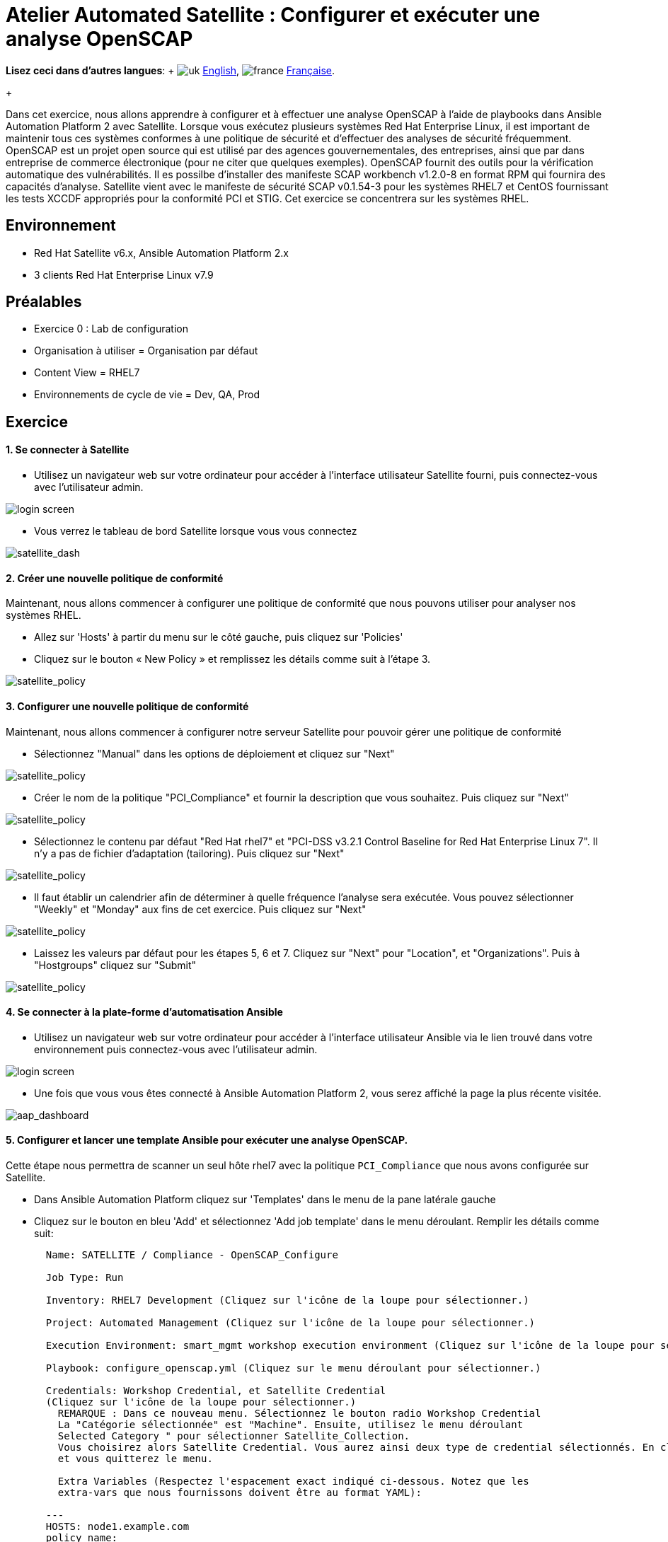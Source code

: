 = Atelier Automated Satellite : Configurer et exécuter une analyse OpenSCAP
:experimental:

*Lisez ceci dans d'autres langues*:  + image:../../../images/uk.png[uk] xref:README.adoc[English], image:../../../images/fr.png[france] xref:README.fr.adoc[Française].
+

Dans cet exercice, nous allons apprendre à configurer et à effectuer une analyse OpenSCAP à l'aide de playbooks dans Ansible Automation Platform 2 avec Satellite.
Lorsque vous exécutez plusieurs systèmes Red Hat Enterprise Linux, il est important de maintenir tous ces systèmes conformes à une politique de sécurité et d'effectuer des analyses de sécurité fréquemment.
OpenSCAP est un projet open source qui est utilisé par des agences gouvernementales, des entreprises, ainsi que par dans entreprise de commerce électronique (pour ne citer que quelques exemples).
OpenSCAP fournit des outils pour la vérification automatique des vulnérabilités.
Il es possilbe d'installer des manifeste SCAP workbench v1.2.0-8 en format RPM qui fournira des capacités d'analyse.
Satellite vient avec le manifeste de sécurité SCAP v0.1.54-3 pour les systèmes RHEL7 et CentOS fournissant les tests XCCDF appropriés pour la conformité PCI et STIG.
Cet exercice se concentrera sur les systèmes RHEL.

== Environnement

* Red Hat Satellite v6.x, Ansible Automation Platform 2.x
* 3 clients Red Hat Enterprise Linux v7.9

== Préalables

* Exercice 0 : Lab de configuration
* Organisation à utiliser = Organisation par défaut
* Content View = RHEL7
* Environnements de cycle de vie = Dev, QA, Prod

== Exercice

[discrete]
==== 1. Se connecter à Satellite

* Utilisez un navigateur web sur votre ordinateur pour accéder à l'interface utilisateur Satellite fourni, puis connectez-vous avec l'utilisateur admin.

image::1-compliance/1-compliance-aap2-Satellite_login.png[login screen]

* Vous verrez le tableau de bord Satellite lorsque vous vous connectez

image::1-compliance/1-compliance-aap2-Satellite_Dashboard.png[satellite_dash]

[discrete]
==== 2. Créer une nouvelle politique de conformité

Maintenant, nous allons commencer à configurer une politique de conformité que nous pouvons utiliser pour analyser nos systèmes RHEL.

* Allez sur 'Hosts' à partir du menu sur le côté gauche, puis cliquez sur 'Policies'
* Cliquez sur le bouton « New Policy » et remplissez les détails comme suit à l'étape 3.

image::1-compliance/1-compliance-aap2-Satellite_SCAP.png[satellite_policy]

[discrete]
==== 3. Configurer une nouvelle politique de conformité

Maintenant, nous allons commencer à configurer notre serveur Satellite pour pouvoir gérer une politique de conformité

* Sélectionnez "Manual" dans les options de déploiement et cliquez sur "Next"

image::1-compliance/1-compliance-aap2-Satellite_SCAP1.png[satellite_policy]

* Créer le nom de la politique "PCI_Compliance" et fournir la description que vous souhaitez.
Puis cliquez sur "Next"

image::1-compliance/1-compliance-aap2-Satellite_SCAP2.png[satellite_policy]

* Sélectionnez le contenu par défaut "Red Hat rhel7" et "PCI-DSS v3.2.1 Control Baseline for Red Hat Enterprise Linux 7".
Il n'y a pas de fichier d'adaptation (tailoring).
Puis cliquez sur "Next"

image::1-compliance/1-compliance-aap2-Satellite_SCAP3.png[satellite_policy]

* Il faut établir un calendrier afin de déterminer à quelle fréquence l'analyse sera exécutée.
Vous pouvez sélectionner "Weekly" et "Monday" aux fins de cet exercice.
Puis cliquez sur "Next"

image::1-compliance/1-compliance-aap2-Satellite_SCAP4.png[satellite_policy]

* Laissez les valeurs par défaut pour les étapes 5, 6 et 7.
Cliquez sur "Next" pour "Location", et "Organizations".
Puis à "Hostgroups" cliquez sur "Submit"

image::1-compliance/1-compliance-aap2-Satellite_SCAP5.png[satellite_policy]

[discrete]
==== 4. Se connecter à la plate-forme d'automatisation Ansible

* Utilisez un navigateur web sur votre ordinateur pour accéder à l'interface utilisateur Ansible via le lien trouvé dans votre environnement puis connectez-vous avec l'utilisateur admin.

image::1-compliance/1-compliance-aap2-login.png[login screen]

* Une fois que vous vous êtes connecté à Ansible Automation Platform 2, vous serez affiché la page la plus récente visitée.

image::1-compliance/1-compliance-aap2-dashboard.png[aap_dashboard]

[discrete]
==== 5. Configurer et lancer une template Ansible pour exécuter une analyse OpenSCAP.

Cette étape nous permettra de scanner un seul hôte rhel7 avec la politique `PCI_Compliance` que nous avons configurée sur Satellite.

* Dans Ansible Automation Platform cliquez sur 'Templates' dans le menu de la pane latérale gauche
* Cliquez sur le bouton en bleu 'Add' et sélectionnez 'Add job template' dans le menu déroulant.
Remplir les détails comme suit:
+
....
  Name: SATELLITE / Compliance - OpenSCAP_Configure

  Job Type: Run

  Inventory: RHEL7 Development (Cliquez sur l'icône de la loupe pour sélectionner.)

  Project: Automated Management (Cliquez sur l'icône de la loupe pour sélectionner.)

  Execution Environment: smart_mgmt workshop execution environment (Cliquez sur l'icône de la loupe pour sélectionner.)

  Playbook: configure_openscap.yml (Cliquez sur le menu déroulant pour sélectionner.)

  Credentials: Workshop Credential, et Satellite Credential
  (Cliquez sur l'icône de la loupe pour sélectionner.)
    REMARQUE : Dans ce nouveau menu. Sélectionnez le bouton radio Workshop Credential
    La "Catégorie sélectionnée" est "Machine". Ensuite, utilisez le menu déroulant
    Selected Category " pour sélectionner Satellite_Collection.
    Vous choisirez alors Satellite Credential. Vous aurez ainsi deux type de credential sélectionnés. En cliquant sur "Select", vous enregistrez vos modifications
    et vous quitterez le menu.

    Extra Variables (Respectez l'espacement exact indiqué ci-dessous. Notez que les
    extra-vars que nous fournissons doivent être au format YAML):

  ---
  HOSTS: node1.example.com
  policy_name:
    - PCI_Compliance
....

image::1-compliance/1-compliance-aap2-template1.png[aap_template]

* Laissez le reste des champs comme ils sont, et cliquez sur 'Save'.
Vous pouvez ensuite sélectionnez 'Launch' pour éxecuter la job template.

Vous allez être amené à la fenêtre de sortie menu:Jobs[SATELLITE / Compliance - OpenSCAP_Configure] où vous pourrez suivre chaque tâche exécutée.
Cela prendra environ 3 minutes pour terminer.
Attendez que l'éxécution se termine avant de passer à l'étape suivante.

image::1-compliance/1-compliance-aap2-OpenSCAP_Configure-output1.png[aap_output]

[discrete]
==== 6. Aller de nouveau sur Satellite pour examiner le rapport de l'analyse Openscap (fichier Asset Reporting (ARF)).

* Survoler 'Hosts' dans le menu de la pane latérale, puis cliquez sur 'Reports'.
* Cliquez sur le bouton 'Full Report', sous Actions, pour 'node1.example.com' afin de réviser le résultat
* En sélectionnant une règle, vous trouverez d'autres renseignements concernant la validation effectuée ainsi qu'une description de la règle qui comprend des références de sécurité et des identifiants.
* Retournez à la section *Rule Overview*.
Vous pouvez trier par "Pass", "Fail", "Fixed", ou par tout nombre de qualificatifs souhaité ainsi que des règles de groupe par "Severity"

image::1-compliance/1-compliance-aap2-Satellite_ARF.png[aap_arf]

* Maintenant, décochez tout sauf la case *fail*.
Ensuite, faites défiler.
cliquez sur le test "Prevent Login to Accounts With Empty Password"
* Si vous défilez la page, vous remarquerez plusieurs options de rémédiation, y compris un snippet 'Ansible'.
Cliquez sur "show" à côté du "Remediation Ansible Snippett", qui présente ensuite des tâches que vous pouvez inclure dans un playbook pour automatiser la rémédiation sur les systèmes touchés.

image::1-compliance/1-compliance-aap2-Satellite_ARF2.png[aap_arf]

[discrete]
==== 7. Extension des analyses OpenSCAP

Cette étape élargira notre analyse OpenSCAP pour ajouter un autre profil de conformité XCCDF appelé `STIG_Compliance`.
Nous allons également étendre pour inclure tous les systèmes dans l'inventaire 'RHEL7 Development' en ajustant la variable supplémentaire 'HOSTS' à 'all' au lieu de spécifier un système unique.

* Dans Satellite, passez par "Hosts" dans le menu à gauche de l'écran, puis cliquez sur "Policies".
* Cliquez sur le bouton "New Compliance Policy"
* Sélectionnez "Manual" dans les options de déploiement et cliquez sur "Next"

image::1-compliance/1-compliance-aap2-Satellite_SCAP6.png[satellite_policy]

* Créer le nom de la politique "STIG_Compliance" et fournir la description que vous souhaitez.
Puis cliquez sur "Next"

image::1-compliance/1-compliance-aap2-Satellite_SCAP7.png[satellite_policy]

* Sélectionnez le contenu par défaut "Red Hat rhel7" et "DISA STIG for Red Hat Enterprise Linux 7".
Il n'y a pas de fichier d'adaptation (tailoring).
Puis cliquez sur "Next"

image::1-compliance/1-compliance-aap2-Satellite_SCAP8.png[satellite_policy]

* Il faut établir un calendrier afin de déterminer à quelle fréquence l'analyse sera exécutée.
Vous pouvez sélectionner "Weekly" et "Monday" à des fins de laboratoire.
Puis cliquez sur "Next"

image::1-compliance/1-compliance-aap2-Satellite_SCAP9.png[satellite_policy]

* Laissez les valeurs par défaut pour les étapes 5, 6 et 7.
Cliquez sur "Next" pour "Location", et "Organizations".
Puis à "Hostgroups" cliquez sur "Submit

image::1-compliance/1-compliance-aap2-Satellite_SCAP10.png[satellite_policy]

* Maintenant, nous allons mettre à jour notre template OpenSCAP_Configure dans Ansible Automation Platform et lancer un autre analayse de conformité qui va inclure PCI et la nouvelle analyse STIG.
* Dans Ansible Automation Platform, cliquez sur 'Templates' dans le menu de la pane latérale gauche
* Sélectionnez la job template Satellite/Compliiance - OpenSCAP_Configure, et cliquez sur éditer en bas de la job pour apporter des modifications aux « Variables Extra » :
+
....
  Extra Variables (Respectez l'espacement exact indiqué ci-dessous.
  Notez que les extra-vars que nous fournissons doivent être
  au format YAML):

  ---
  HOSTS: all
  policy_name:
    - PCI_Compliance
    - STIG_Compliance
....

image::1-compliance/1-compliance-aap2-template2-fix.png[aap_template]

* Laissez le reste des champs comme ils sont, et cliquez sur 'Save'.
Vous pouvez ensuite sélectionner 'Launch' pour éxécutez la job template.
* L'éxécution va vous conduira à la fenêtre de sortie menu:Jobs[SATELLITE / Compliance - OpenSCAP_Configure].
Cela prendra environ 5 minutes pour terminer.
Attendez que l'éxécution se termine avant de passer à l'étape suivante.

image::1-compliance/1-compliance-aap2-OpenSCAP_Configure-output2-fix.png[aap_output]

[discrete]
==== 8. Naviguez de nouveau sur Satellite pour examiner le rapport d'analyse (fichier Asset Reporting File (ARF)).

* Survoler "Hosts" dans le menu à gauche de l'écran, puis cliquez sur "Reports".
* Notez que nous avons six nouvelles analyses, 2 analyses pour chaque noeud, un pour PCI_Compliance et l'autre pour STIG_Compliance.

image::1-compliance/1-compliance-aap2-Satellite_ARF-Final.png[aap_arf]

* Chaque rapport peut être examiné indépendamment des autres analyses

[discrete]
==== 9. Fin du laboratoire

* Félicitations, vous avez terminé le laboratoire !
* Continuer à xref:../2-patching/README.fr.adoc[Exercice 2: Gestion des correctifs], OU xref:../README.fr.adoc[Retour à la page principale de l'atelier]
